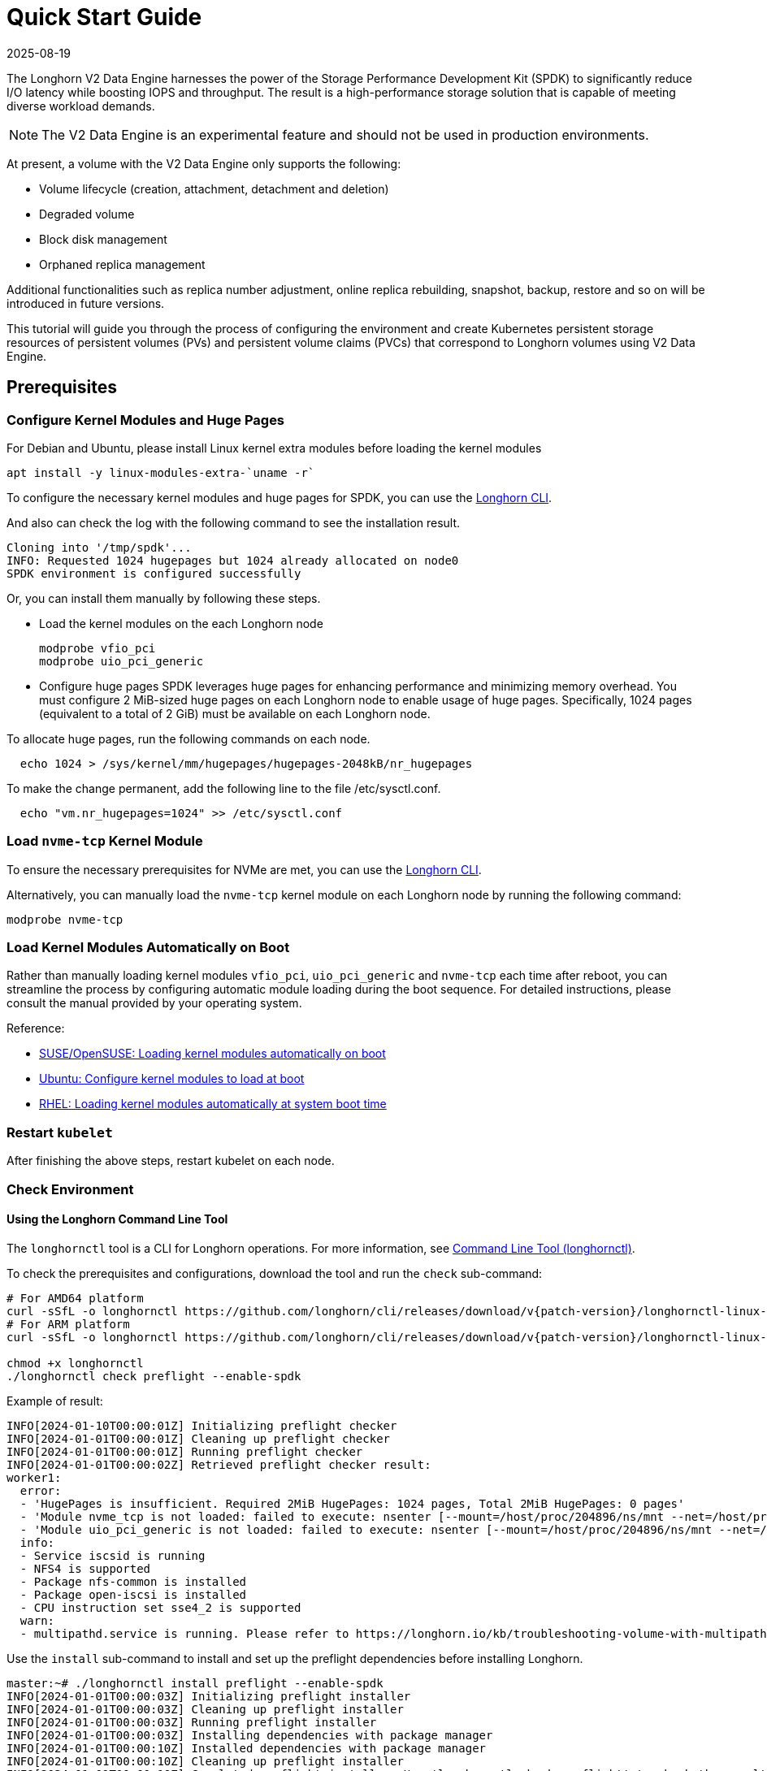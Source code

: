 = Quick Start Guide
:revdate: 2025-08-19
:page-revdate: {revdate}
:aliases: ["/spdk/quick-start.md"]
:current-version: {page-component-version}

The Longhorn V2 Data Engine harnesses the power of the Storage Performance Development Kit (SPDK) to significantly reduce I/O latency while boosting IOPS and throughput. The result is a high-performance storage solution that is capable of meeting diverse workload demands.

[NOTE]
====
The V2 Data Engine is an experimental feature and should not be used in production environments.
====

At present, a volume with the V2 Data Engine only supports the following:

* Volume lifecycle (creation, attachment, detachment and deletion)
* Degraded volume
* Block disk management
* Orphaned replica management

Additional functionalities such as replica number adjustment, online replica rebuilding, snapshot, backup, restore and so on will be introduced in future versions.

This tutorial will guide you through the process of configuring the environment and create Kubernetes persistent storage resources of persistent volumes (PVs) and persistent volume claims (PVCs) that correspond to Longhorn volumes using V2 Data Engine.

== Prerequisites

=== Configure Kernel Modules and Huge Pages

For Debian and Ubuntu, please install Linux kernel extra modules before loading the kernel modules

----
apt install -y linux-modules-extra-`uname -r`
----

To configure the necessary kernel modules and huge pages for SPDK, you can use the xref:longhorn-system/system-access/longhorn-cli.adoc[Longhorn CLI].

And also can check the log with the following command to see the installation result.

----
Cloning into '/tmp/spdk'...
INFO: Requested 1024 hugepages but 1024 already allocated on node0
SPDK environment is configured successfully
----

Or, you can install them manually by following these steps.

* Load the kernel modules on the each Longhorn node
+
----
modprobe vfio_pci
modprobe uio_pci_generic
----

* Configure huge pages
SPDK leverages huge pages for enhancing performance and minimizing memory overhead. You must configure 2 MiB-sized huge pages on each Longhorn node to enable usage of huge pages. Specifically, 1024 pages (equivalent to a total of 2 GiB) must be available on each Longhorn node.

To allocate huge pages, run the following commands on each node.

----
  echo 1024 > /sys/kernel/mm/hugepages/hugepages-2048kB/nr_hugepages
----

To make the change permanent, add the following line to the file /etc/sysctl.conf.

----
  echo "vm.nr_hugepages=1024" >> /etc/sysctl.conf
----

=== Load `nvme-tcp` Kernel Module

To ensure the necessary prerequisites for NVMe are met, you can use the xref:longhorn-system/system-access/longhorn-cli.adoc[Longhorn CLI].

Alternatively, you can manually load the `nvme-tcp` kernel module on each Longhorn node by running the following command:

[,console]
----
modprobe nvme-tcp
----

=== Load Kernel Modules Automatically on Boot

Rather than manually loading kernel modules `vfio_pci`, `uio_pci_generic` and `nvme-tcp` each time after reboot, you can streamline the process by configuring automatic module loading during the boot sequence. For detailed instructions, please consult the manual provided by your operating system.

Reference:

* https://documentation.suse.com/sles/15-SP4/html/SLES-all/cha-mod.html#sec-mod-modprobe-d[SUSE/OpenSUSE: Loading kernel modules automatically on boot]
* https://manpages.ubuntu.com/manpages/jammy/man5/modules-load.d.5.html[Ubuntu: Configure kernel modules to load at boot]
* https://access.redhat.com/documentation/zh-tw/red_hat_enterprise_linux/8/html/managing_monitoring_and_updating_the_kernel/managing-kernel-modules_managing-monitoring-and-updating-the-kernel[RHEL: Loading kernel modules automatically at system boot time]

=== Restart `kubelet`

After finishing the above steps, restart kubelet on each node.

=== Check Environment

==== Using the Longhorn Command Line Tool

The `longhornctl` tool is a CLI for Longhorn operations. For more information, see xref:longhorn-system/system-access/longhorn-cli.adoc[Command Line Tool (longhornctl)].

To check the prerequisites and configurations, download the tool and run the `check` sub-command:

[subs="+attributes",shell]
----
# For AMD64 platform
curl -sSfL -o longhornctl https://github.com/longhorn/cli/releases/download/v{patch-version}/longhornctl-linux-amd64
# For ARM platform
curl -sSfL -o longhornctl https://github.com/longhorn/cli/releases/download/v{patch-version}/longhornctl-linux-arm64

chmod +x longhornctl
./longhornctl check preflight --enable-spdk
----

Example of result:

[subs="+attributes",shell]
----
INFO[2024-01-10T00:00:01Z] Initializing preflight checker
INFO[2024-01-01T00:00:01Z] Cleaning up preflight checker
INFO[2024-01-01T00:00:01Z] Running preflight checker
INFO[2024-01-01T00:00:02Z] Retrieved preflight checker result:
worker1:
  error:
  - 'HugePages is insufficient. Required 2MiB HugePages: 1024 pages, Total 2MiB HugePages: 0 pages'
  - 'Module nvme_tcp is not loaded: failed to execute: nsenter [--mount=/host/proc/204896/ns/mnt --net=/host/proc/204896/ns/net grep nvme_tcp /proc/modules], output , stderr : exit status 1'
  - 'Module uio_pci_generic is not loaded: failed to execute: nsenter [--mount=/host/proc/204896/ns/mnt --net=/host/proc/204896/ns/net grep uio_pci_generic /proc/modules], output , stderr : exit status 1'
  info:
  - Service iscsid is running
  - NFS4 is supported
  - Package nfs-common is installed
  - Package open-iscsi is installed
  - CPU instruction set sse4_2 is supported
  warn:
  - multipathd.service is running. Please refer to https://longhorn.io/kb/troubleshooting-volume-with-multipath/ for more information.
----

Use the `install` sub-command to install and set up the preflight dependencies before installing Longhorn.

[subs="+attributes",shell]
----
master:~# ./longhornctl install preflight --enable-spdk
INFO[2024-01-01T00:00:03Z] Initializing preflight installer
INFO[2024-01-01T00:00:03Z] Cleaning up preflight installer
INFO[2024-01-01T00:00:03Z] Running preflight installer
INFO[2024-01-01T00:00:03Z] Installing dependencies with package manager
INFO[2024-01-01T00:00:10Z] Installed dependencies with package manager
INFO[2024-01-01T00:00:10Z] Cleaning up preflight installer
INFO[2024-01-01T00:00:10Z] Completed preflight installer. Use 'longhornctl check preflight' to check the result.
----

[NOTE]
====
Some immutable Linux distributions, such as SUSE Linux Enterprise Micro (SLE Micro), require you to reboot worker nodes after running the `install` sub-command. After the reboot, you must run the `install` sub-command again to complete the operation.

The documentation for your Linux distribution should outline such requirements. For example, the https://documentation.suse.com/sle-micro/6.0/html/Micro-transactional-updates/index.html#reference-transactional-update-usage[SLE Micro documentation] explains that all changes made by the `transactional-update` command become active only after the node is rebooted.
====


After installing and setting up the preflight dependencies, you can run the `check` sub-command again to verify that all environment settings are correct.

[subs="+attributes",shell]
----
master:~# ./longhornctl check preflight --enable-spdk
INFO[2024-01-01T00:00:13Z] Initializing preflight checker
INFO[2024-01-01T00:00:13Z] Cleaning up preflight checker
INFO[2024-01-01T00:00:13Z] Running preflight checker
INFO[2024-01-01T00:00:16Z] Retrieved preflight checker result:
worker1:
  info:
  - Service iscsid is running
  - NFS4 is supported
  - Package nfs-common is installed
  - Package open-iscsi is installed
  - CPU instruction set sse4_2 is supported
  - HugePages is enabled
  - Module nvme_tcp is loaded
  - Module uio_pci_generic is loaded
----

==== Use Longhorn Command Line Tool

Make sure everything is correctly configured and installed by

[subs="+attributes", console]
----
longhornctl --kube-config ~/.kube/config --image longhornio/longhorn-cli:v{patch-version} install preflight --enable-spdk
----

Refer to xref:longhorn-system/system-access/longhorn-cli.adoc[Longhorn Command Line Tool] for more information.

== Installation

=== Install Longhorn System

Follow the steps in Quick Installation to install Longhorn system.

=== Enable V2 Data Engine

Enable the V2 Data Engine by changing the `v2-data-engine` setting to `true` after installation. Following this, the instance-manager pods will be automatically restarted.

Or, you can enable it in `Settings > V2 Data Engine`.

=== CPU and Memory Usage

When the V2 Data Engine is enabled, each Instance Manager pod for the V2 Data Engine uses 1 CPU core. The high CPU usage is caused by `spdk_tgt`, a process running in each Instance Manager pod that handles input/output (IO) operations and requires intensive polling. `spdk_tgt` consumes 100% of a dedicated CPU core to efficiently manage and process the IO requests, ensuring optimal performance and responsiveness for storage operations.

----
NAME                                                CPU(cores)   MEMORY(bytes)
csi-attacher-57c5fd5bdf-jsfs4                       1m           7Mi
csi-attacher-57c5fd5bdf-kb6dv                       1m           9Mi
csi-attacher-57c5fd5bdf-s7fb6                       1m           7Mi
csi-provisioner-7b95bf4b87-8xr6f                    1m           11Mi
csi-provisioner-7b95bf4b87-v4gwb                    1m           9Mi
csi-provisioner-7b95bf4b87-vnt58                    1m           9Mi
csi-resizer-6df9886858-6v2ds                        1m           8Mi
csi-resizer-6df9886858-b6mns                        1m           9Mi
csi-resizer-6df9886858-l4vmj                        1m           8Mi
csi-snapshotter-5d84585dd4-4dwkz                    1m           7Mi
csi-snapshotter-5d84585dd4-km8bc                    1m           9Mi
csi-snapshotter-5d84585dd4-kzh6w                    1m           7Mi
engine-image-ei-b907910b-79k2s                      3m           19Mi
instance-manager-214803c4f23376af5a75418299b12ad6   1015m        133Mi (for V2 Data Engine)
instance-manager-4550bbc4938ff1266584f42943b511ad   4m           15Mi  (for V1 Data Engine)
longhorn-csi-plugin-nz94f                           1m           26Mi
longhorn-driver-deployer-556955d47f-h5672           1m           12Mi
longhorn-manager-2n9hd                              4m           42Mi
longhorn-ui-58db78b68-bzzz8                         0m           2Mi
longhorn-ui-58db78b68-ffbxr                         0m           2Mi
----

You can observe the utilization of allocated huge pages on each node by running the command `kubectl get node <node name> -o yaml`.

----
# kubectl get node sles-pool1-07437316-4jw8f -o yaml
...

status:
  ...
  allocatable:
    cpu: "8"
    ephemeral-storage: "203978054087"
    hugepages-1Gi: "0"
    hugepages-2Mi: 2Gi
    memory: 31813168Ki
    pods: "110"
  capacity:
    cpu: "8"
    ephemeral-storage: 209681388Ki
    hugepages-1Gi: "0"
    hugepages-2Mi: 2Gi
    memory: 32861744Ki
    pods: "110"
...
----

=== Add `block-type` Disks in Longhorn Nodes

Unlike `filesystem-type` disks that are designed for legacy volumes, volumes using V2 Data Engine are persistent on `block-type` disks. Therefore, it is necessary to equip Longhorn nodes with `block-type` disks.

==== Prepare disks

If there are no additional disks available on the Longhorn nodes, you can create loop block devices to test the feature. To accomplish this, execute the following command on each Longhorn node to create a 10 GiB block device.

----
dd if=/dev/zero of=blockfile bs=1M count=10240
losetup -f blockfile
----

To display the path of the block device when running the command `losetup -f blockfile`, use the following command.

----
losetup -j blockfile
----

==== Add disks to `node.longhorn.io`

You can add the disk by navigating to the Node UI page and specify the `Disk Type` as `Block`. Next, provide the block device's path in the `Path` field.

Or, edit the `node.longhorn.io` resource.

----
kubectl -n longhorn-system edit node.longhorn.io <NODE NAME>
----

Add the disk to `Spec.Disks`

----
<DISK NAME>:
  allowScheduling: true
  evictionRequested: false
  path: /PATH/TO/BLOCK/DEVICE
  storageReserved: 0
  tags: []
  diskType: block
----

Wait for a while, you will see the disk is displayed in the `Status.DiskStatus`.

== Application Deployment

After the installation and configuration, we can dynamically provision a Persistent Volume using V2 Data Engine as the following steps.

=== Create a StorageClass

Run the following command to create a StorageClass named `longhorn-spdk`. Set `parameters.dataEngine` to `v2` to enable the V2 Data Engine.

[subs="+attributes", console]
----
kubectl apply -f https://raw.githubusercontent.com/longhorn/longhorn/v{patch-version}/examples/v2/storageclass.yaml
----

=== Create Longhorn Volumes

Create a Pod that uses Longhorn volumes using V2 Data Engine by running this command:

[subs="+attributes", console]
----
kubectl apply -f https://raw.githubusercontent.com/longhorn/longhorn/v{patch-version}/examples/v2/pod_with_pvc.yaml
----

Or, if you are creating a volume on Longhorn UI, please specify the `Data Engine` as `v2`.
